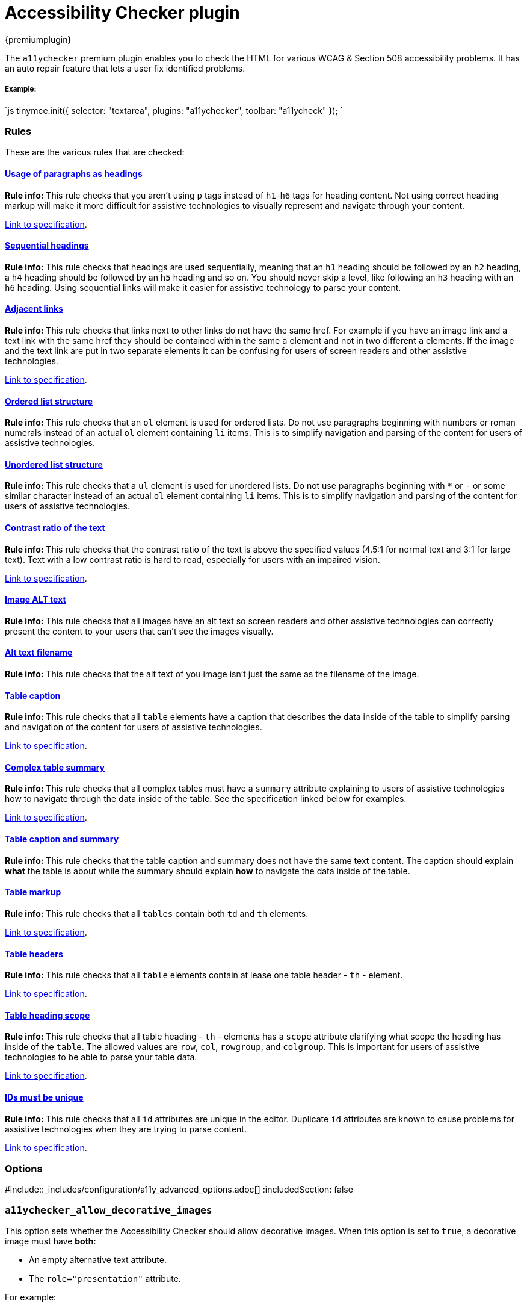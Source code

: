 = Accessibility Checker plugin
:description: Checks the contents of the editor for WCAG & Section 508 accessibility problems.
:keywords: a11y accessibility WCAG
:title_nav: Accessibility Checker

{premiumplugin}

The `a11ychecker` premium plugin enables you to check the HTML for various WCAG & Section 508 accessibility problems. It has an auto repair feature that lets a user fix identified problems.

[#example]
===== Example:

`js
tinymce.init({
    selector: "textarea",
    plugins: "a11ychecker",
    toolbar: "a11ycheck"
});
`

[#rules]
=== Rules

These are the various rules that are checked:

+++<a class="anchor" id="D1">++++++</a>+++

[#usage-of-paragraphs-as-headings]
==== <<D1,Usage of paragraphs as headings>>

*Rule info:* This rule checks that you aren't using `p` tags instead of `h1`-`h6` tags for heading content. Not using correct heading markup will make it more difficult for assistive technologies to visually represent and navigate through your content.

https://www.w3.org/TR/2016/NOTE-WCAG20-TECHS-20161007/H42[Link to specification].

+++<a class="anchor" id="D2">++++++</a>+++

[#sequential-headings]
==== <<D2,Sequential headings>>

*Rule info:* This rule checks that headings are used sequentially, meaning that an `h1` heading should be followed by an `h2` heading, a `h4` heading should be followed by an `h5` heading and so on. You should never skip a level, like following an `h3` heading with an `h6` heading. Using sequential links will make it easier for assistive technology to parse your content.

+++<a class="anchor" id="D3">++++++</a>+++

[#adjacent-links]
==== <<D3,Adjacent links>>

*Rule info:* This rule checks that links next to other links do not have the same href. For example if you have an image link and a text link with the same href they should be contained within the same `a` element and not in two different `a` elements. If the image and the text link are put in two separate elements it can be confusing for users of screen readers and other assistive technologies.

https://www.w3.org/TR/2016/NOTE-WCAG20-TECHS-20161007/H2[Link to specification].

+++<a class="anchor" id="D4O">++++++</a>+++

[#ordered-list-structure]
==== <<D4O,Ordered list structure>>

*Rule info:* This rule checks that an `ol` element is used for ordered lists. Do not use paragraphs beginning with numbers or roman numerals instead of an actual `ol` element containing `li` items. This is to simplify navigation and parsing of the content for users of assistive technologies.

+++<a class="anchor" id="D4U">++++++</a>+++

[#unordered-list-structure]
==== <<D4U,Unordered list structure>>

*Rule info:* This rule checks that a `ul` element is used for unordered lists. Do not use paragraphs beginning with `*` or `-` or some similar character instead of an actual `ol` element containing `li` items. This is to simplify navigation and parsing of the content for users of assistive technologies.

+++<a class="anchor" id="D5">++++++</a>+++
+++<a class="anchor" id="D5A">++++++</a>+++
+++<a class="anchor" id="D5B">++++++</a>+++

[#contrast-ratio-of-the-text]
==== <<D5,Contrast ratio of the text>>

*Rule info:* This rule checks that the contrast ratio of the text is above the specified values (4.5:1 for normal text and 3:1 for large text). Text with a low contrast ratio is hard to read, especially for users with an impaired vision.

https://www.w3.org/TR/UNDERSTANDING-WCAG20/visual-audio-contrast-contrast.html[Link to specification].

+++<a class="anchor" id="I1">++++++</a>+++

[#image-alt-text]
==== <<I1,Image ALT text>>

*Rule info:* This rule checks that all images have an alt text so screen readers and other assistive technologies can correctly present the content to your users that can't see the images visually.

+++<a class="anchor" id="I2">++++++</a>+++

[#alt-text-filename]
==== <<I2,Alt text filename>>

*Rule info:* This rule checks that the alt text of you image isn't just the same as the filename of the image.

+++<a class="anchor" id="T1">++++++</a>+++

[#table-caption]
==== <<T1,Table caption>>

*Rule info:* This rule checks that all `table` elements have a caption that describes the data inside of the table to simplify parsing and navigation of the content for users of assistive technologies.

https://www.w3.org/TR/2016/NOTE-WCAG20-TECHS-20161007/H39[Link to specification].

+++<a class="anchor" id="T2">++++++</a>+++

[#complex-table-summary]
==== <<T2,Complex table summary>>

*Rule info:* This rule checks that all complex tables must have a `summary` attribute explaining to users of assistive technologies how to navigate through the data inside of the table. See the specification linked below for examples.

https://www.w3.org/TR/2016/NOTE-WCAG20-TECHS-20161007/H73[Link to specification].

+++<a class="anchor" id="T3">++++++</a>+++

[#table-caption-and-summary]
==== <<T3,Table caption and summary>>

*Rule info:* This rule checks that the table caption and summary does not have the same text content. The caption should explain *what* the table is about while the summary should explain *how* to navigate the data inside of the table.

+++<a class="anchor" id="T4A">++++++</a>+++

[#table-markup]
==== <<T4A,Table markup>>

*Rule info:* This rule checks that all `tables` contain both `td` and `th` elements.

https://www.w3.org/TR/2016/NOTE-WCAG20-TECHS-20161007/H51[Link to specification].

+++<a class="anchor" id="T4B">++++++</a>+++

[#table-headers]
==== <<T4B,Table headers>>

*Rule info:* This rule checks that all `table` elements contain at lease one table header - `th` - element.

https://www.w3.org/TR/2016/NOTE-WCAG20-TECHS-20161007/F91[Link to specification].

+++<a class="anchor" id="T4C">++++++</a>+++

[#table-heading-scope]
==== <<T4C,Table heading scope>>

*Rule info:* This rule checks that all table heading - `th` - elements has a `scope` attribute clarifying what scope the heading has inside of the `table`. The allowed values are `row`, `col`, `rowgroup`, and `colgroup`. This is important for users of assistive technologies to be able to parse your table data.

https://www.w3.org/TR/2016/NOTE-WCAG20-TECHS-20161007/H63[Link to specification].

+++<a class="anchor" id="H93">++++++</a>+++

[#ids-must-be-unique]
==== <<H93,IDs must be unique>>

*Rule info:* This rule checks that all `id` attributes are unique in the editor. Duplicate `id` attributes are known to cause problems for assistive technologies when they are trying to parse content.

https://www.w3.org/TR/WCAG20-TECHS/H93.html[Link to specification].

[#options]
=== Options

:includedSection: a11yPlugin
#include::_includes/configuration/a11y_advanced_options.adoc[]
:includedSection: false

[#]
=== `a11ychecker_allow_decorative_images`

This option sets whether the Accessibility Checker should allow decorative images. When this option is set to `true`, a decorative image must have *both*:

* An empty alternative text attribute.
* The `role="presentation"` attribute.

For example:

`html
<img src="my-image.png" role="presentation" alt="" />
`

If `a11ychecker_allow_decorative_images` is set to `true`, the Accessibility Checker will present an error when:

* An image does not have the alternative text attribute (`alt`).
* An image has an empty alternative text attribute, but is missing the `role="presentation"` attribute.
* An image has alternative text and a conflicting `role="presentation"` attribute.

If `a11ychecker_allow_decorative_images` is set to `false`, the Accessibility Checker will present an error when:

* An image does not have the alternative text attribute (`alt`).
* An image has an empty alternative text attribute.
* An image has the `role="presentation"` attribute.

NOTE: If <<a11y_advanced_options,`a11y_advanced_options`>> is set to `true`, `a11ychecker_allow_decorative_images` will default to `true`.

*Type:* `boolean`

*Default value:* `false`

*Possible Values:* `true`, `false`

[#example-a11ychecker_allow_decorative_images]
==== Example: a11ychecker_allow_decorative_images

`js
tinymce.init({
    selector: "textarea",
    plugins: "a11ychecker",
    toolbar: "a11ycheck",
    a11ychecker_allow_decorative_images: true
});
`

[#-2]
=== `a11ychecker_html_version`

This configuration option sets the HTML version to use when checking issues.

For example, setting the version to HTML 4 will trigger the rule "Complex tables should have summaries" as summary is a valid attribute and is required for tables, however in HTML 5 the attribute is deprecated, so the rule won't be triggered.

*Type:* `String`

*Default value:* `html4`

*Possible Values:* `html4`, `html5`

[#example-a11ychecker_html_version]
==== Example: a11ychecker_html_version

`js
tinymce.init({
    selector: "textarea",
    plugins: "a11ychecker",
    toolbar: "a11ycheck",
    a11ychecker_html_version: 'html5'
});
`

[#-2]
=== `a11ychecker_level`

This configuration option sets the https://www.w3.org/TR/WCAG20/#conformance[WCAG level] to use when checking issues.

For example, the "Text must have a contrast ratio of at least ..." rule when using *AA* will trigger when the contrast ratio is less than 4.5:1, however when using *AAA* the rule will trigger when the ratio is less than 7.0:1.

*Type:* `String`

*Default value:* `aa`

*Possible Values:* `a`, `aa`, `aaa`

[#example-a11ychecker_level]
==== Example: a11ychecker_level

`js
tinymce.init({
    selector: "textarea",
    plugins: "a11ychecker",
    toolbar: "a11ycheck",
    a11ychecker_level: 'aaa'
});
`

[#api]
=== API

Accessibility Checker exposes couple of methods that can be called directly.

[#-2]
=== `toggleaudit()`

Triggers accessibility dialog with the results of the audit and options to correct the problems, if any.

[#example-toggleaudit]
==== Example: toggleaudit()

`js
editor.plugins.a11ychecker.toggleaudit();
`

[#-2]
=== `getReport()`

Conducts accessibility audit and reports about the results without triggering the dialog. The report represents an array of issues, each of which has details about:

* *severity* - _severity of the issue, might be either - info, warning or error_
* *description* - _brief description of the issue_
* *url* - _URL of the details page at W3 dedicated specifically to the given issue_
* *element* - _DOM element having the issue_

[discrete#example-getreport]
===== Example: getReport()

`js
var issues = editor.plugins.a11ychecker.getReport();
`
